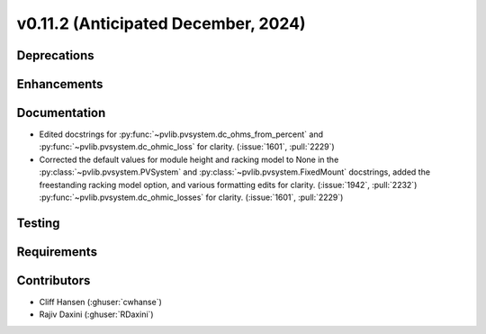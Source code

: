 .. _whatsnew_01120:


v0.11.2 (Anticipated December, 2024)
------------------------------------

Deprecations
~~~~~~~~~~~~


Enhancements
~~~~~~~~~~~~


Documentation
~~~~~~~~~~~~~
* Edited docstrings for :py:func:`~pvlib.pvsystem.dc_ohms_from_percent` and
  :py:func:`~pvlib.pvsystem.dc_ohmic_loss` for clarity. (:issue:`1601`, :pull:`2229`)
* Corrected the default values for module height and racking model to None in
  the :py:class:`~pvlib.pvsystem.PVSystem` and
  :py:class:`~pvlib.pvsystem.FixedMount` docstrings, added the freestanding
  racking model option, and various formatting edits for clarity.
  (:issue:`1942`, :pull:`2232`)
  :py:func:`~pvlib.pvsystem.dc_ohmic_losses` for clarity. (:issue:`1601`, :pull:`2229`)


Testing
~~~~~~~


Requirements
~~~~~~~~~~~~


Contributors
~~~~~~~~~~~~
* Cliff Hansen (:ghuser:`cwhanse`)
* Rajiv Daxini (:ghuser:`RDaxini`)

